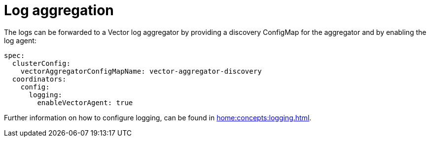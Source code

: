 = Log aggregation

The logs can be forwarded to a Vector log aggregator by providing a discovery
ConfigMap for the aggregator and by enabling the log agent:

[source,yaml]
----
spec:
  clusterConfig:
    vectorAggregatorConfigMapName: vector-aggregator-discovery
  coordinators:
    config:
      logging:
        enableVectorAgent: true
----

Further information on how to configure logging, can be found in
xref:home:concepts:logging.adoc[].